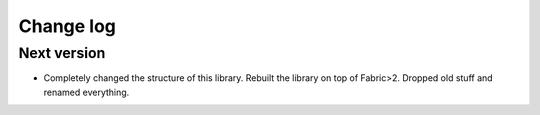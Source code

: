 ==========
Change log
==========

Next version
~~~~~~~~~~~~

- Completely changed the structure of this library. Rebuilt the library
  on top of Fabric>2. Dropped old stuff and renamed everything.
